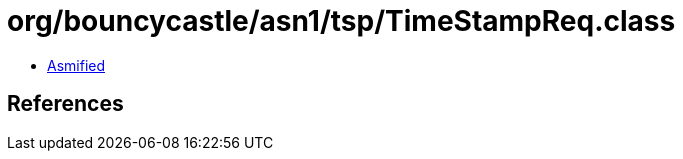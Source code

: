 = org/bouncycastle/asn1/tsp/TimeStampReq.class

 - link:TimeStampReq-asmified.java[Asmified]

== References

